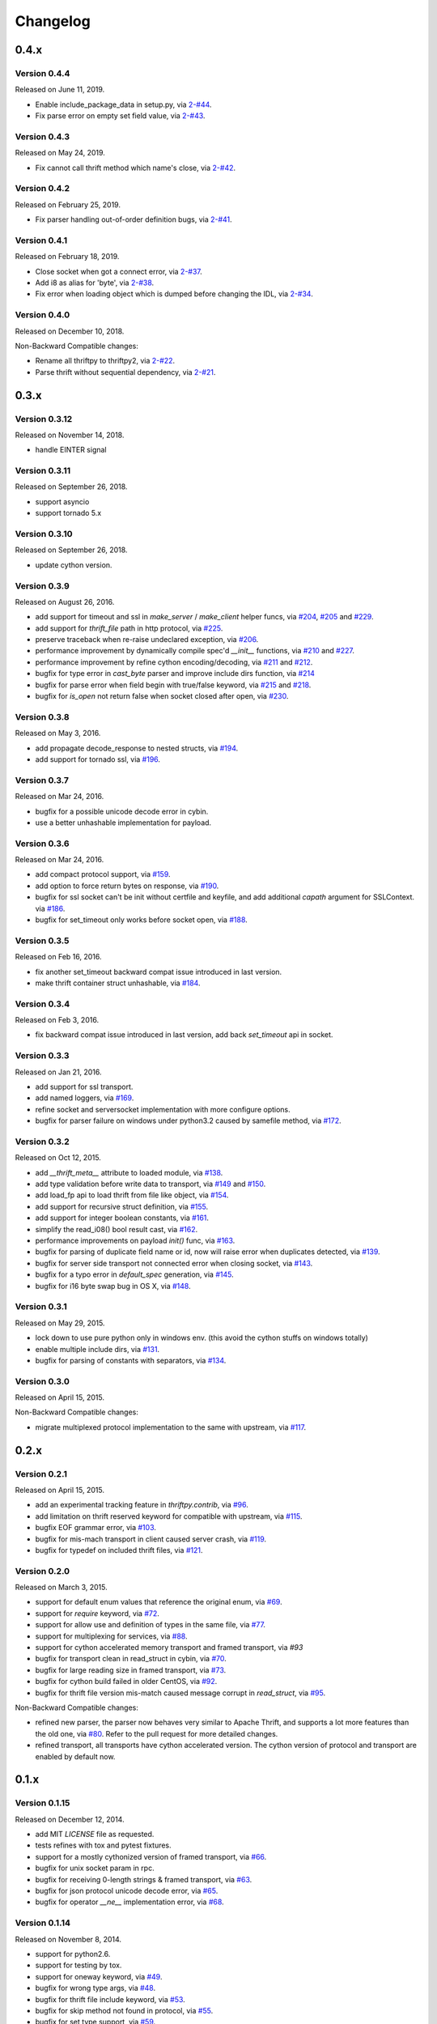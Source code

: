 Changelog
=========

0.4.x
~~~~~

Version 0.4.4
-------------

Released on June 11, 2019.

- Enable include_package_data in setup.py, via `2-#44`_.
- Fix parse error on empty set field value, via `2-#43`_.

.. _2-#43: https://github.com/Thriftpy/thriftpy2/pull/62
.. _2-#44: https://github.com/Thriftpy/thriftpy2/pull/63


Version 0.4.3
-------------

Released on May 24, 2019.

- Fix cannot call thrift method which name's close, via `2-#42`_.

.. _2-#42: https://github.com/Thriftpy/thriftpy2/pull/55


Version 0.4.2
-------------

Released on February 25, 2019.

- Fix parser handling out-of-order definition bugs, via `2-#41`_.

.. _2-#41: https://github.com/Thriftpy/thriftpy2/pull/42

Version 0.4.1
-------------

Released on February 18, 2019.

- Close socket when got a connect error, via `2-#37`_.
- Add i8 as alias for 'byte', via `2-#38`_.
- Fix error when loading object which is dumped before changing the IDL, via `2-#34`_.

.. _2-#37: https://github.com/Thriftpy/thriftpy2/pull/37
.. _2-#38: https://github.com/Thriftpy/thriftpy2/pull/38
.. _2-#34: https://github.com/Thriftpy/thriftpy2/pull/34

Version 0.4.0
-------------

Released on December 10, 2018.

Non-Backward Compatible changes:

- Rename all thriftpy to thriftpy2, via `2-#22`_.
- Parse thrift without sequential dependency, via `2-#21`_.

.. _2-#22: https://github.com/Thriftpy/thriftpy2/pull/22
.. _2-#21: https://github.com/Thriftpy/thriftpy2/pull/21


0.3.x
~~~~~

Version 0.3.12
-------------

Released on November 14, 2018.

- handle EINTER signal

Version 0.3.11
-------------

Released on September 26, 2018.

- support asyncio
- support tornado 5.x

Version 0.3.10
-------------

Released on September 26, 2018.

- update cython version.

Version 0.3.9
-------------

Released on August 26, 2016.

- add support for timeout and ssl in `make_server` / `make_client` helper
  funcs, via `#204`_, `#205`_ and `#229`_.
- add support for `thrift_file` path in http protocol, via `#225`_.

- preserve traceback when re-raise undeclared exception, via `#206`_.
- performance improvement by dynamically compile spec'd `__init__`
  functions, via `#210`_ and `#227`_.
- performance improvement by refine cython encoding/decoding,
  via `#211`_ and `#212`_.

- bugfix for type error in `cast_byte` parser and improve include dirs
  function, via `#214`_
- bugfix for parse error when field begin with true/false keyword,
  via `#215`_ and `#218`_.
- bugfix for `is_open` not return false when socket closed after open,
  via `#230`_.

.. _`#204`: https://github.com/eleme/thriftpy/pull/204
.. _`#205`: https://github.com/eleme/thriftpy/pull/205
.. _`#206`: https://github.com/eleme/thriftpy/pull/206
.. _`#210`: https://github.com/eleme/thriftpy/pull/210
.. _`#211`: https://github.com/eleme/thriftpy/pull/211
.. _`#212`: https://github.com/eleme/thriftpy/pull/212
.. _`#214`: https://github.com/eleme/thriftpy/pull/214
.. _`#215`: https://github.com/eleme/thriftpy/pull/215
.. _`#218`: https://github.com/eleme/thriftpy/pull/218
.. _`#225`: https://github.com/eleme/thriftpy/pull/225
.. _`#227`: https://github.com/eleme/thriftpy/pull/227
.. _`#229`: https://github.com/eleme/thriftpy/pull/229
.. _`#230`: https://github.com/eleme/thriftpy/pull/230


Version 0.3.8
-------------

Released on May 3, 2016.

- add propagate decode_response to nested structs, via `#194`_.
- add support for tornado ssl, via `#196`_.

.. _`#194`: https://github.com/eleme/thriftpy/pull/194
.. _`#196`: https://github.com/eleme/thriftpy/pull/196


Version 0.3.7
-------------

Released on Mar 24, 2016.

- bugfix for a possible unicode decode error in cybin.
- use a better unhashable implementation for payload.


Version 0.3.6
-------------

Released on Mar 24, 2016.

- add compact protocol support, via `#159`_.
- add option to force return bytes on response, via `#190`_.

- bugfix for ssl socket can't be init without certfile and keyfile,
  and add additional `capath` argument for SSLContext.  via `#186`_.
- bugfix for set_timeout only works before socket open, via `#188`_.

.. _`#159`: https://github.com/eleme/thriftpy/pull/159
.. _`#186`: https://github.com/eleme/thriftpy/pull/186
.. _`#188`: https://github.com/eleme/thriftpy/pull/188
.. _`#190`: https://github.com/eleme/thriftpy/pull/190


Version 0.3.5
-------------

Released on Feb 16, 2016.

- fix another set_timeout backward compat issue introduced in last version.
- make thrift container struct unhashable, via `#184`_.

.. _`#184`: https://github.com/eleme/thriftpy/pull/184


Version 0.3.4
-------------

Released on Feb 3, 2016.

- fix backward compat issue introduced in last version, add back
  `set_timeout` api in socket.


Version 0.3.3
-------------

Released on Jan 21, 2016.

- add support for ssl transport.
- add named loggers, via `#169`_.

- refine socket and serversocket implementation with more configure options.

- bugfix for parser failure on windows under python3.2 caused by samefile
  method, via `#172`_.

.. _`#169`: https://github.com/eleme/thriftpy/pull/169
.. _`#172`: https://github.com/eleme/thriftpy/pull/172


Version 0.3.2
-------------

Released on Oct 12, 2015.

- add `__thrift_meta__` attribute to loaded module, via `#138`_.
- add type validation before write data to transport, via `#149`_ and `#150`_.
- add load_fp api to load thrift from file like object, via `#154`_.
- add support for recursive struct definition, via `#155`_.
- add support for integer boolean constants, via `#161`_.

- simplify the read_i08() bool result cast, via `#162`_.
- performance improvements on payload `init()` func, via `#163`_.

- bugfix for parsing of duplicate field name or id, now will raise error
  when duplicates detected, via `#139`_.
- bugfix for server side transport not connected error when closing socket,
  via `#143`_.
- bugfix for a typo error in `default_spec` generation, via `#145`_.
- bugfix for i16 byte swap bug in OS X, via `#148`_.

.. _`#138`: https://github.com/eleme/thriftpy/pull/138
.. _`#139`: https://github.com/eleme/thriftpy/pull/139
.. _`#143`: https://github.com/eleme/thriftpy/pull/143
.. _`#145`: https://github.com/eleme/thriftpy/pull/145
.. _`#148`: https://github.com/eleme/thriftpy/pull/148
.. _`#149`: https://github.com/eleme/thriftpy/pull/149
.. _`#150`: https://github.com/eleme/thriftpy/pull/150
.. _`#154`: https://github.com/eleme/thriftpy/pull/154
.. _`#155`: https://github.com/eleme/thriftpy/pull/155
.. _`#161`: https://github.com/eleme/thriftpy/pull/161
.. _`#162`: https://github.com/eleme/thriftpy/pull/162
.. _`#163`: https://github.com/eleme/thriftpy/pull/163


Version 0.3.1
-------------

Released on May 29, 2015.

- lock down to use pure python only in windows env. (this avoid the cython
  stuffs on windows totally)
- enable multiple include dirs, via `#131`_.
- bugfix for parsing of constants with separators, via `#134`_.

.. _`#131`: https://github.com/eleme/thriftpy/pull/131
.. _`#134`: https://github.com/eleme/thriftpy/pull/134


Version 0.3.0
-------------

Released on April 15, 2015.

Non-Backward Compatible changes:

- migrate multiplexed protocol implementation to the same with upstream,
  via `#117`_.

.. _`#117`: https://github.com/eleme/thriftpy/pull/117


0.2.x
~~~~~

Version 0.2.1
-------------

Released on April 15, 2015.

- add an experimental tracking feature in `thriftpy.contrib`, via `#96`_.
- add limitation on thrift reserved keyword for compatible with upstream, via
  `#115`_.
- bugfix EOF grammar error, via `#103`_.
- bugfix for mis-mach transport in client caused server crash, via `#119`_.
- bugfix for typedef on included thrift files, via `#121`_.

.. _`#96`: https://github.com/eleme/thriftpy/pull/96
.. _`#103`: https://github.com/eleme/thriftpy/pull/103
.. _`#115`: https://github.com/eleme/thriftpy/pull/115
.. _`#119`: https://github.com/eleme/thriftpy/pull/119
.. _`#121`: https://github.com/eleme/thriftpy/pull/121


Version 0.2.0
-------------

Released on March 3, 2015.

- support for default enum values that reference the original enum, via
  `#69`_.
- support for `require` keyword, via `#72`_.
- support for allow use and definition of types in the same file, via
  `#77`_.
- support for multiplexing for services, via `#88`_.
- support for cython accelerated memory transport and framed transport,
  via `#93`
- bugfix for transport clean in read_struct in cybin, via `#70`_.
- bugfix for large reading size in framed transport, via `#73`_.
- bugfix for cython build failed in older CentOS, via `#92`_.
- bugfix for thrift file version mis-match caused message corrupt in
  `read_struct`, via `#95`_.

Non-Backward Compatible changes:

- refined new parser, the parser now behaves very similar to Apache Thrift,
  and supports a lot more features than the old one, via `#80`_. Refer to the
  pull request for more detailed changes.
- refined transport, all transports have cython accelerated version. The
  cython version of protocol and transport are enabled by default now.

.. _`#69`: https://github.com/eleme/thriftpy/pull/69
.. _`#70`: https://github.com/eleme/thriftpy/pull/70
.. _`#72`: https://github.com/eleme/thriftpy/pull/72
.. _`#73`: https://github.com/eleme/thriftpy/pull/73
.. _`#77`: https://github.com/eleme/thriftpy/pull/77
.. _`#80`: https://github.com/eleme/thriftpy/pull/80
.. _`#88`: https://github.com/eleme/thriftpy/pull/88
.. _`#91`: https://github.com/eleme/thriftpy/pull/91
.. _`#92`: https://github.com/eleme/thriftpy/pull/92
.. _`#93`: https://github.com/eleme/thriftpy/pull/93
.. _`#95`: https://github.com/eleme/thriftpy/pull/95


0.1.x
~~~~~

Version 0.1.15
--------------

Released on December 12, 2014.

- add MIT `LICENSE` file as requested.
- tests refines with tox and pytest fixtures.
- support for a mostly cythonized version of framed transport, via `#66`_.
- bugfix for unix socket param in rpc.
- bugfix for receiving 0-length strings & framed transport, via `#63`_.
- bugfix for json protocol unicode decode error, via `#65`_.
- bugfix for operator `__ne__` implementation error, via `#68`_.

.. _`#66`: https://github.com/eleme/thriftpy/pull/66
.. _`#63`: https://github.com/eleme/thriftpy/pull/63
.. _`#65`: https://github.com/eleme/thriftpy/pull/65
.. _`#68`: https://github.com/eleme/thriftpy/pull/68


Version 0.1.14
--------------

Released on November 8, 2014.

- support for python2.6.
- support for testing by tox.
- support for oneway keyword, via `#49`_.
- bugfix for wrong type args, via `#48`_.
- bugfix for thrift file include keyword, via `#53`_.
- bugfix for skip method not found in protocol, via `#55`_.
- bugfix for set type support, via `#59`_.
- bugfix for 'api' arg name collision in client.

.. _`#48`: https://github.com/eleme/thriftpy/pull/48
.. _`#49`: https://github.com/eleme/thriftpy/pull/49
.. _`#53`: https://github.com/eleme/thriftpy/pull/53
.. _`#55`: https://github.com/eleme/thriftpy/pull/55
.. _`#59`: https://github.com/eleme/thriftpy/pull/59


Version 0.1.13
--------------

Released on September 24, 2014.

- bugfix for TPayload not able to be hashed in py3, via `#44`_.
- bugfix for cython buffered transport read issue, via `#46`_.

.. _`#44`: https://github.com/eleme/thriftpy/pull/44
.. _`#46`: https://github.com/eleme/thriftpy/pull/46


Version 0.1.12
--------------

Released on September 18, 2014.

- bugfix for lack of `skip` func in cython binary protocol, via `#43`_.

.. _`#43`: https://github.com/eleme/thriftpy/pull/43


Version 0.1.11
--------------

Released on September 16, 2014.

- bugfix for init func generator for TStruct.
- bugfix for set constants in parser, via `#39`_.
- add support for "includes" and service "extends", via `#37`_.
- add close() to servers, via `#38`_.
- implement non-strict mode for binary protocol, via `#40`_.
- removed cython ext in pypy, and add pypy3 support.
- some args updates:
  * add `trans_factory` arg to `make_server`
  * rename `rbuf_size` in buffered transport to `buf_size`.
  * rename `isOpen` to `is_open`, `readFrame` to `read_frame`.

.. _`#37`: https://github.com/eleme/thriftpy/pull/37
.. _`#38`: https://github.com/eleme/thriftpy/pull/38
.. _`#39`: https://github.com/eleme/thriftpy/pull/39
.. _`#40`: https://github.com/eleme/thriftpy/pull/40


Version 0.1.10
--------------

Released on September 4, 2014.

- bugfix for memory free in cython buffered transport, via `#35`_.
- new thrift parser by PLY, removed cache since the performance is much more
  faster now, via `#36`_.

.. _`#35`: https://github.com/eleme/thriftpy/pull/35
.. _`#36`: https://github.com/eleme/thriftpy/pull/36


Version 0.1.9
-------------

Released on September 1, 2014.

- refine cython binary protocol, add cython buffered transport, via `#32`_.
- param name change, rename transport_factory to trans_factory in rpc.

.. _`#32`: https://github.com/eleme/thriftpy/pull/32


Version 0.1.8
-------------

Released on August 28, 2014.

- faster thrift file parse speed, via `#30`_.
- bugfix for cybin buffer read, via `#31`_.

.. _`#30`: https://github.com/eleme/thriftpy/pull/30
.. _`#31`: https://github.com/eleme/thriftpy/pull/31


Version 0.1.7
-------------

Released on August 19, 2014.

- use args instead of kwargs in api calling to match upstream behavior.
- cython binary protocol auto grow buffer size, via `#29`_.
- bugfix for void api exception handling in processor.
- bugfix for cybin protocol buffer overflow and memcpy, via `#27`_ and `#28`_.

.. _`#27`: https://github.com/eleme/thriftpy/pull/27
.. _`#28`: https://github.com/eleme/thriftpy/pull/28
.. _`#29`: https://github.com/eleme/thriftpy/pull/29


Version 0.1.6
-------------

Released on August 14, 2014.

- json protocol, via `#21`_.
- more standard module for loaded sdk, now generated TPayload objects can
  be pickled when module_name provided, via `#22`_.
- gunicorn_thrift integration pingpong example, via `#24`_.
- token cache now only checks python's major and minor version.
- bugfix for exception handling in void api in RPC request.
- bugfix for negative number value not recognized.
- bugfix for cybin protocol to allow None value in struct.
- bugfix for double free or corruption in cybin protocol, via `#26`_.

.. _`#21`: https://github.com/eleme/thriftpy/pull/21
.. _`#22`: https://github.com/eleme/thriftpy/pull/22
.. _`#24`: https://github.com/eleme/thriftpy/pull/24
.. _`#26`: https://github.com/eleme/thriftpy/pull/26


Version 0.1.5
-------------

Released on July 25, 2014.

- tornado client, server and framed transport support with tornado 4.0,
  via `#15`_.
- immediately read from TMemoryBuffer after writing to it, via `#20`_.
- cache `load` function to avoid duplicate module generation.
- support client with socket timeout
- enum struct now has VALUES_TO_NAMES and NAMES_TO_VALUES.

.. _`#15`: https://github.com/eleme/thriftpy/pull/15
.. _`#20`: https://github.com/eleme/thriftpy/pull/20


Version 0.1.4
-------------

Released on July 17, 2014.

- parser token cache, speed boost for thrift file parsing, via `#12`_.
- new cython binary protocol with speed very close to c ext, via `#16`_.

.. _`#12`: https://github.com/eleme/thriftpy/pull/14
.. _`#16`: https://github.com/eleme/thriftpy/pull/14


Version 0.1.3
-------------

Released on June 19, 2014.

- support for union, binary fields, support for empty structs,
  support for Apache Storm thrift file, via `#14`_.
- bugfix for import hook
- bugfix for skip function in binary protocols

.. _`#14`: https://github.com/eleme/thriftpy/pull/14


Version 0.1.2
-------------

Released on June 7, 2014.

- disabled the magic import hook by default. and add install/remove
  function to switch the hook on and off.
- reworked benchmark suit and add benchmark results.
- new `__init__` function code generator. get a noticable speed boost.
- bug fixes


Version 0.1.1
-------------

First public release.
